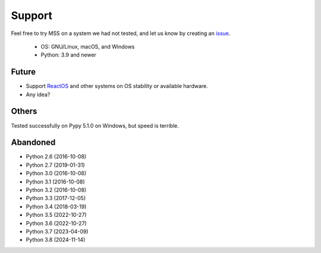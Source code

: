 =======
Support
=======

Feel free to try MSS on a system we had not tested, and let us know by creating an `issue <https://github.com/BoboTiG/python-mss/issues>`_.

    - OS: GNU/Linux, macOS, and Windows
    - Python: 3.9 and newer


Future
======

- Support `ReactOS <https://www.reactos.org>`_ and other systems on OS stability or available hardware.
- Any idea?


Others
======

Tested successfully on Pypy 5.1.0 on Windows, but speed is terrible.


Abandoned
=========

- Python 2.6 (2016-10-08)
- Python 2.7 (2019-01-31)
- Python 3.0 (2016-10-08)
- Python 3.1 (2016-10-08)
- Python 3.2 (2016-10-08)
- Python 3.3 (2017-12-05)
- Python 3.4 (2018-03-19)
- Python 3.5 (2022-10-27)
- Python 3.6 (2022-10-27)
- Python 3.7 (2023-04-09)
- Python 3.8 (2024-11-14)
